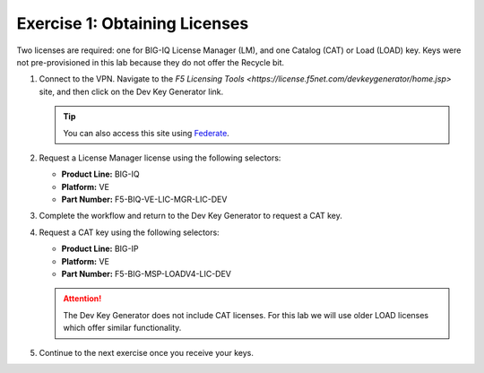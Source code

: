 .. _licenses:

Exercise 1: Obtaining Licenses
==============================

Two licenses are required: one for BIG-IQ License Manager (LM), and one Catalog (CAT) or Load (LOAD) key. Keys were not
pre-provisioned in this lab because they do not offer the Recycle bit.

#. Connect to the VPN. Navigate to the `F5 Licensing Tools <https://license.f5net.com/devkeygenerator/home.jsp>` site,
   and then click on the Dev Key Generator link.

   .. tip:: You can also access this site using `Federate <https://federate.f5.com>`_.

#. Request a License Manager license using the following selectors:

   * **Product Line:** BIG-IQ
   * **Platform:** VE
   * **Part Number:** F5-BIQ-VE-LIC-MGR-LIC-DEV

   .. image:: ../images/lm-license-gen.png

#. Complete the workflow and return to the Dev Key Generator to request a CAT key.

#. Request a CAT key using the following selectors:

   * **Product Line:** BIG-IP
   * **Platform:** VE
   * **Part Number:** F5-BIG-MSP-LOADV4-LIC-DEV

   .. image:: ../images/cat-license-gen.png

   .. attention:: The Dev Key Generator does not include CAT licenses. For this lab we will use older
      LOAD licenses which offer similar functionality.

#. Continue to the next exercise once you receive your keys.
